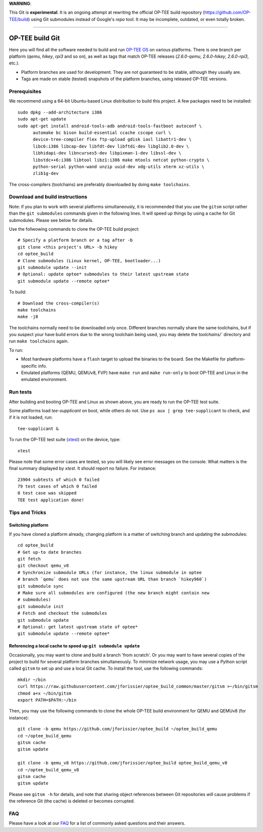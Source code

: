 **WARNING**:

This Git is **experimental**. It is an ongoing attempt at rewriting the official
OP-TEE build repository (https://github.com/OP-TEE/build) using Git submodules
instead of Google's `repo` tool. It may be incomplete, outdated, or even totally
broken.

--------------------------------------------------------------------------------

================
OP-TEE build Git
================

Here you will find all the software needed to build and run `OP-TEE OS`_ on
various platforms. There is one branch per platform (`qemu`, `hikey`, `rpi3`
and so on), as well as tags that match OP-TEE releases (`2.6.0-qemu`,
`2.6.0-hikey`, `2.6.0-rpi3`, etc.).

- Platform branches are used for development. They are not guaranteed to be
  stable, although they usually are.
- Tags are made on stable (tested) snapshots of the platform branches, using
  released OP-TEE versions.

Prerequisites
-------------

We recommend using a 64-bit Ubuntu-based Linux distribution to build this
project. A few packages need to be installed::

  sudo dpkg --add-architecture i386
  sudo apt-get update
  sudo apt-get install android-tools-adb android-tools-fastboot autoconf \
	automake bc bison build-essential ccache cscope curl \
	device-tree-compiler flex ftp-upload gdisk iasl libattr1-dev \
	libc6:i386 libcap-dev libfdt-dev libftdi-dev libglib2.0-dev \
	libhidapi-dev libncurses5-dev libpixman-1-dev libssl-dev \
	libstdc++6:i386 libtool libz1:i386 make mtools netcat python-crypto \
	python-serial python-wand unzip uuid-dev xdg-utils xterm xz-utils \
	zlib1g-dev

The cross-compilers (toolchains) are preferably downloaded by doing
``make toolchains``.

Download and build instructions
-------------------------------

Note: if you plan to work with several platforms simultaneously, it is
recommended that you use the ``gitsm`` script rather than the ``git
submodules`` commands given in the following lines. It will speed up things
by using a cache for Git submodules. Please see below for details.

Use the follwowing commands to clone the OP-TEE build project::

  # Specify a platform branch or a tag after -b
  git clone <this project's URL> -b hikey
  cd optee_build
  # Clone submodules (Linux kernel, OP-TEE, bootloader...)
  git submodule update --init
  # Optional: update optee* submodules to their latest upstream state
  git submodule update --remote optee*

To build::

  # Download the cross-compiler(s)
  make toolchains
  make -j8

The toolchains normally need to be downloaded only once. Different branches
normally share the same toolchains, but if you suspect your have build errors
due to the wrong toolchain being used, you may delete the `toolchains/``
directory and run ``make toolchains`` again.

To run:

- Most hardware platforms have a ``flash`` target to upload the binaries to the
  board. See the Makefile for platform-specific info.
- Emulated platforms (QEMU, QEMUv8, FVP) have ``make run`` and ``make
  run-only`` to boot OP-TEE and Linux in the emulated environment.

Run tests
---------

After building and booting OP-TEE and Linux as shown above, you are ready to
run the OP-TEE test suite.

Some platforms load `tee-supplicant` on boot, while others do not. Use
``ps aux | grep tee-supplicant`` to check, and if it is not loaded, run::

  tee-supplicant &

To run the OP-TEE test suite (xtest_) on the device, type::

  xtest

Please note that some error cases are tested, so you will likely see error
messages on the console. What matters is the final summary displayed by `xtest`.
It should report no failure. For instance::

  23904 subtests of which 0 failed
  79 test cases of which 0 failed
  0 test case was skipped
  TEE test application done!

Tips and Tricks
---------------

Switching platform
..................

If you have cloned a platform already, changing platform is a matter of
switching branch and updating the submodules::

  cd optee_build
  # Get up-to date branches
  git fetch
  git checkout qemu_v8
  # Synchronize submodule URLs (for instance, the linux submodule in optee
  # branch `qemu` does not use the same upstream URL than branch `hikey960`)
  git submodule sync
  # Make sure all submodules are configured (the new branch might contain new
  # submodules)
  git submodule init
  # Fetch and checkout the submodules
  git submodule update
  # Optional: get latest upstream state of optee*
  git submodule update --remote optee*

Referencing a local cache to speed up ``git submodule update``
..............................................................

Occasionally, you may want to clone and build a branch 'from scratch'. Or you
may want to have several copies of the project to build for several platform
branches simultaneously. To minimize network usage, you may use a Python script
called ``gitsm`` to set up and use a local Git cache. To install the tool, use
the following commands::

  mkdir ~/bin
  curl https://raw.githubusercontent.com/jforissier/optee_build_common/master/gitsm >~/bin/gitsm
  chmod a+x ~/bin/gitsm
  export PATH=$PATH:~/bin

Then, you may use the following commands to clone the whole OP-TEE build
environment for QEMU and QEMUv8 (for instance)::

  git clone -b qemu https://github.com/jforissier/optee_build ~/optee_build_qemu
  cd ~/optee_build_qemu
  gitsm cache
  gitsm update

  git clone -b qemu_v8 https://github.com/jforissier/optee_build optee_build_qemu_v8
  cd ~/optee_build_qemu_v8
  gitsm cache
  gitsm update

Please see ``gitsm -h`` for details, and note that sharing object references
between Git repositories *will* cause problems if the reference Git (the cache)
is deleted or becomes corrupted.

FAQ
---

Please have a look at our FAQ_ for a list of commonly asked questions and their
answers.


.. _OP-TEE OS: https://github.com/OP-TEE/optee_os
.. _xtest: https://github.com/OP-TEE/optee_test
.. _FAQ: https://github.com/OP-TEE/optee_website/tree/master/faq

